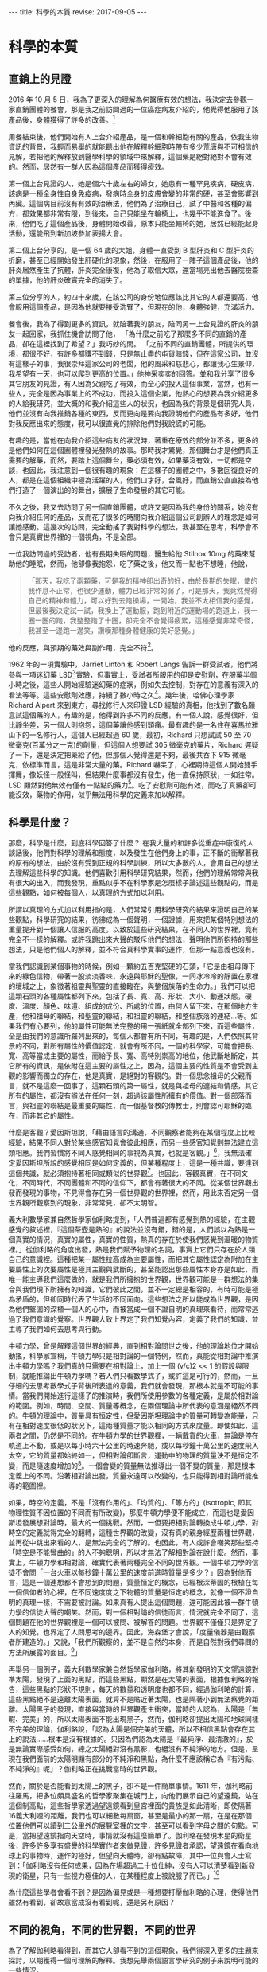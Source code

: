 #+options: toc:nil
#+BEGIN_EXPORT html
---
title: 科學的本質
revise: 2017-09-05
---
#+END_EXPORT

* 科學的本質

** 直銷上的見證
   2016 年 10 月 5 日，我為了更深入的理解為何醫療有效的想法，我決定去參觀一家直銷團體的餐會，那是我之前訪問過的一位癌症病友介紹的，他覺得他服用了該產品後，身體獲得了許多的改善。[fn:1]

   用餐結束後，他們開始有人上台介紹產品，是一個和幹細胞有關的產品，依我生物資訊的背景，我輕而易舉的就能聽出他在解釋幹細胞時帶有多少荒唐與不可相信的見解，若把他的解釋放到醫學科學的領域中來解釋，這個藥是絕對絕對不會有效的。然而，居然有一群人因為這個產品而獲得療效。

   第一個上台見證的人，她是個六十歲左右的婦女，她患有一種罕見疾病，硬皮病，該病是一種全身性自身免疫病，發病時全身的皮膚會變的非常的硬，甚至會影響到內臟。這個病目前沒有有效的治療法，他們為了治療自己，試了中醫和各種的偏方，都效果都非常有限，到後來，自己只能坐在輪椅上，也幾乎不能進食了。後來，他們吃了這個產品後，身體開始改善，原本只能坐輪椅的她，居然已經能起身活動，還能飛到新加坡參加表揚大會。

   第二個上台分享的，是一個 64 歲的大姐，身體一直受到 B 型肝炎和 C 型肝炎的折磨，甚至已經開始發生肝硬化的現象，然後，在服用了一陣子這個產品後，他的肝炎居然產生了抗體，肝炎完全康復，他為了取信大眾，還當場亮出他去醫院檢查的單據，他的肝炎確實完全的消失了。

   第三位分享的人，約四十來歲，在該公司的身份地位應該比其它的人都還要高，他會服用這個產品，是因為他就要接受洗腎了，但現在的他，身體強健，充滿活力。

   餐會後，我為了得到更多的資訊，就陪著我的朋友，陪同另一上台見證的肝炎的朋友一起回家，我抓住機會訪問了他， 「為什麼之前吃了那麼多不同的直銷的產品，卻在這裡找到了希望？」我巧妙的問。 「之前不同的直銷團體，所提供的環境，都很不好，有許多都賺不到錢，只是無止盡的屯貨賠錢，但在這家公司，並沒有這樣子的事，我很崇拜這家公司的老闆，他的風采和慈悲心，都讓我心生景仰，我希望有一天，也可以爬到更高的位置。」他神采奕奕的回答。並和我分享了很多其它朋友的見證，有人因為父親吃了有效，而全心的投入這個事業，當然，也有一些人，完全是因為事業上的不成功，而投入這個企業，他熱心的想要為我介紹更多的人給我研究，並大概的和我介紹這些人的狀況，也因為我的背景是個研究人員，他們並沒有向我推銷各種的東西，反而更向是要向我證明他們的產品有多好，他們對我反應出來的態度，我可以很直覺的排除他們對我說謊的可能。

   有趣的是，當他在向我介紹這些病友的狀況時，著重在療效的部分並不多，更多的是他們如何在這個團體裡發光發熱的故事。那時我才驚覺，那個舞台才是他們真正需要的解藥，而然，要踏上這個舞台，藥必須有效，如果藥沒有效，一切都是空談，也因此，我注意到一個很有趣的現象：在這樣子的團體之中，多數回復良好的人，都是在這個組織中極為活躍的人，他們口才好，台風好，而直銷公直直接為他們打造了一個演出的的舞台，擴展了生命發展的其它可能。

   不久之後，我又去訪問了另一個直銷團體，或許又是因為我的身份的關系，她沒有向我介紹任何的產品，反而花了很多的時間向我介紹這個公司創辦人的理念是如何讓她感動。這幾次的訪問，完全動搖了我對科學的想法，我甚至在思考，科學會不會只是真實世界裡的一個視角，不是全部。

   一位我訪問過的受訪者，他有長期失眠的問題，醫生給他 Stilnox 10mg 的藥來幫助他的睡眠，然而，他卻像我抱怨，吃了藥之後，他又而一點也不想睡，他說，
   #+BEGIN_QUOTE
   「那天，我吃了兩顆藥，可是我的精神卻出奇的好，由於長期的失眠，使的我作息不正常，也很少運動，體力已經非常的弱了，可是那天，我竟然覺得自己的精神和體力，可以好到去跑操場，一開始，我並不太相信我的感覺，但最後我決定試一試，我換上了運動服，跑到附近的運動場的跑道上，我一圈一圈的跑，我整整跑了十圈，卻完全不會覺得疲累，這種感覺非常奇怪，我甚至一邊跑一邊笑，讚嘆那種身體健康的美好感覺。」
   #+END_QUOTE
   他的反應，與預期的藥效與副作用，完全不符[fn:2]。

   1962 年的一項實驗中，Jarriet Linton 和 Robert Langs 告訴一群受試者，他們將參與一項迷幻藥 LSD[fn:3]實驗，但事實上，受試者所服用的卻是安慰劑，在服藥半個小時之後，這些人開始經驗迷幻藥的症狀，例如失去控制，對存在的意義有深入的看法等等。這些安慰劑效應，持續了數小時之久[fn:4]。幾年後，哈佛心理學家 Richard Alpert 來到東方，尋找修行人來印證 LSD 經驗的真相，他找到了數名願意試這個藥的人，有趣的是，他得到許多不同的反應，有一個人說，感覺很好，但比靜坐差，另一個人則抱怨，這個藥讓他感到頭痛。最有趣的是一名住在喜馬拉雅山下的一名修行人，這個人已經超過 60 歲，最初，Richard 只想試試 50 至 70 微毫克(百萬分之一克)的劑量，但這個人想要試 305 微毫克的藥片，Richard 遲疑了一下，還是決定把藥給了他，但那個人覺得還是不夠，最後共吞下 915 微毫克，依標準而言，這是非常大量的藥。Richard 嚇呆了，心裡期待這個人開始雙手揮舞，像妖怪一般怪叫，但結果什麼事都沒有發生，他一直保持原狀，一如往常。LSD 顯然對他無效有僅有一點點的藥力[fn:5]。吃了安慰劑可能有效，而吃了真藥卻可能沒效，藥物的作用，似乎無法用科學的定義來加以解釋。

** 科學是什麼？

   那麼，科學是什麼，到底科學回答了什麼？ 在我大量的和許多從重症中康復的人談話後，他們對科學的理解和態度，以及發生在他們身上的事，正不斷的衝擊著我的原有的想法，由於沒有受到正規的科學訓練，所以大多數的人，會用自己的想法去理解這些科學的知識。他們喜歡引用科學研究結果，然而，他們的理解常常與我有很大的出入，而我發現，重點似乎不在科學家是怎麼樣子論述這些觀點的，而是這些觀點，如何被每個人，以真理的方式加以利用。

   所謂以真理的方式加以利用指的是，人們常常引用科學研究的結果來證明自己的某些觀點，科學研究的結果，彷彿成為一個聲明，一個證據，用來把某個特別想法的重量提升到一個讓人信服的高度。以致於這些研究結果，在不同人的世界裡，竟有完全不一樣的解釋。或許我跳出來大聲的駁斥他們的想法，聲明他們所抱持的那些想法，只是他們個人的解釋，並不符合真科學實事的運作，但那一點意義也沒有。

   當我們認識到某個事物的時候，例如一顆約五百克堅硬的石頭，「它是由祖母傳下來的綠色信物，帶著一股淡淡香味，永遠與耶穌的聖像，一同冰冷冷的靜置在家裡的壇城之上，象徵著祖靈與聖靈的直接臨在，與整個族落的生命力。」我們可以把這顆石頭的各種屬性都列下來，包括了長、寬、高、形狀、大小、動運狀態，硬度、溫度、顏色、味道、組成的成份、所處的位置，由何人留下來，在那個地方生產，他和祖母的聯結，和聖靈的聯結，和祖靈的聯結，和整個族落的連結…等。如果我們有心要列，他的屬性可能無法完整的用一張紙就全部列下來，而這些屬性，全是由我們的意識所羅列出來的，每個人都會有所不同，有趣的是，人們依照其背景的不同，對所有屬性的價值認定，就會有所不同。一個的科學家，可能會把長、寬、高等當成主要的屬性，而給予長、寬、高特別祟高的地位，他武斷地斷定，其它所有的資訊，是依附在這主要的屬性之上，因為，這個主要的性質是不會受到主觀的影響而獨立的存在，他是真實，是絕對的客觀的。對一個思念祖母的父親而言，就不是這麼一回事了，這顆石頭的第一屬性，就是與祖母的連結和情感，其它所有的屬性，都沒有辦法在任何一刻，超過該屬性所擁有的價值。對一個部落而言，與祖靈的聯結是最重要的屬性，而一個基督教的傳教士，則會認可耶穌的臨在，而非其它的屬性。

   什麼是客觀？愛因斯坦說，「藉由語言的溝通，不同觀察者能夠在某個程度上比較經驗，結果不同人對於某些感官知覺會彼此相應，而另一些感官知覺則無法建立這類相應。我們習慣將不同人感覺相同的事視為真實，也就是客觀。」[fn:6]，我無法確定愛因斯坦所說的感覺相同是如何定義的，但某種程度上，這是一種共識，要達到這個共識，就必須抱持著相同或類似的世界觀[fn:7]。也因此，客觀真實，在不同文化，不同時代，不同團體和不同的信仰下，都會有著很大的不同。從某個世界觀出發而發現的事物，不見得會存在另一個世界觀的世界裡，然而，用此來否定另一個世界觀所觀察到的現象，非常常見，卻不太明智。

   義大利數學家兼自然哲學家伽利略提到，「人們普遍都有感覺到熱的經驗，在主觀感覺的敘述裡，『這個茶壺是熱的』的說法並沒有錯，錯的是，人們誤以為熱是一個真實的情況，真實的屬性，真實的性質，熱真的存在於使我們感覺到溫暖的物質裡。」從伽利略的角度出發，熱是我們賦予物理的名詞，事實上它們只存在於人類自己的意識裡。這種把某一屬性拉高成為主要屬性，而把其它屬性認定為附加在主要屬性上的次要屬性是極其主觀與武斷的，甚至能認出那些屬性本身亦是如此，而唯一能主導我們這麼做的，就是我們所擁抱的世界觀，世界觀可能是一群想法的集合與我們現下所擁有的知識，它們彼此之間，並不一定總是相容的，有時可能是極為矛盾的，但卻同時代表了生活的不同面向，這些想法之所以能成為世界觀，是因為他們堅固的深植一個人的心中，而被當成一個不證自明的真理來看待，而常常逃過了我們意識的覺察。世界觀大致上界定了我們知覺內容，定義了我們的知識，並主導了我們如何去思考與行動。

   牛頓力學，曾是解釋這個世界的經典，直到相對論問世之後，他的理論地位才開始動搖，科學家宣稱，牛頓力學只是相對論的一個特例，然而，真能從相對論中推演出牛頓力學嗎？我們真的只需要在相對論上，加上一個 (v/c)2 << 1 的假設與限制，就能推論出牛頓力學嗎？若人們只看數學式子，或許這是可行的，然而，一旦仔細的去思考數學式子背後所表達的意義，我們就會發現，那根本就是不可能的事情。當我們開始進行這樣子的推演時，我們所使用參數的各種定義，是屬於相對論的範圍。例如，時間、空間、質量等概念，在兩個理論中所代表的意涵是絕然不同的。牛頓的理論中，質量具有恒定性，但愛因斯坦理論中的質量可轉變為能量，只有在相對速度很低的狀況下，這兩種質量才能以相同的方式來度量。即使如此，這兩者之間，仍然是不同的。在牛頓力學的世界觀裡，一輛戴貨的火車，無論是停在軌道上不動，或是以每小時六十公里的時速奔馳，或以每秒鐘十萬公里的速度飛入太空，它的質量都始終如一，但相對論卻斷言，運動中的物理的質量決不是恒定不變，而是隨速度增加的[fn:8]。一個會變的質量無法推導出一個不變的質量，那是根本定義上的不同。沿著相對論出發，質量永遠可以改變的，也只能得到相對論所能推導的範圍裡。

   如果，時空的定義，不是「沒有作用的」、「均質的」、「等方的」(isotropic, 即其物理性質不因位置的不同而有所改變)，那麼牛頓力學便不能成立，而這也是愛因斯坦發展想對論時，最大的一個挑戰。然而，一但要把相對論轉換成牛頓力學，對時空的定義就得完全的翻轉，這種世界觀的改變，沒有真的親身經歷兩種世界觀，並再從中跳出來看的人，是無法完全的了解的。也因此，有人或許會嘲笑那些堅持「時空是不能彎曲的」的人不夠聰明，所以才無法了解相對論在說什麼。然而，事實上，牛頓力學和相對論，確實代表著兩種完全不同的世界觀。一個牛頓力學的信徒不會問「一台火車以每秒鐘十萬公里的速度前進時質量是多少？」因為對他而言，這是一個連想都不會想到的問題，質量恒定的概念，已經根深蒂固的根植在每一個信仰者的心裡，在不同速度度之下物體的質量是恒定的概念，就像一個不證自明的真理一樣，不需要被討論。如果真有人提出這個問題，還可能因此被一群牛頓力學的信徒大聲的嘲笑。然而，對一個相對論的信徒而言，情況就完全不同了，這個問題在他的世界觀裡是一個可以被問、被解答的問題。世界觀不僅僅只是界定了人的知覺，也界定了人問思考的邊界。因此，海森堡才會說，「度量儀器是由觀察者所建造的。」又說，「我們所觀察的，並不是自然的本身，而是自然對我們尋問的方法所展露的面目。[fn:9]」

   再舉另一個例子，義大利數學家兼自然哲學家伽利略，將其新發明的天文望遠鏡對準太陽，發現了上面的黑點，而這些黑點，顯然是在太陽的表面，根據伽利略的報告，這些黑點的形狀不規則，每天的數量和透明度也都不同，經過伽利略的計算，這些黑點絕不是遠離太陽表面，就算不是貼近著太陽，也是隔著小到無法察覺的距離。太陽黑子的發現，直接與當時的世界觀產生衝突，當時的人認為，太陽是「無暇、完美」的，所以太陽表面不能出現黑子，然而，伽利略卻提出太陽和地球同樣不完美的理論，伽利略說，「認為太陽是個完美的天體，所以不相信黑點會存在其上的說法……根本是沒有根據的。只因為們認為太陽是『最純淨、最清澈的』，於是無論實際感受如何，總之太陽絕對沒有黑影，也絕沒有不純淨的地方。但是，呈現在我們面前的太陽明顯有部分的不純淨和黑點，為什麼不應該稱它為『有污點、不純淨的』呢」？伽利略正在挑戰當時的世界觀。

   然而，關於是否能看到太陽上的黑子，卻不是一件簡單事情。1611 年，伽利略前往羅馬，把多位頗具盛名的哲學家聚集在城門上，向他們展示自己的望遠鏡，站在這個制高點，這些哲學家透過望遠鏡看到皇宮裡面的貴族是如此清晰，即使隔著16義大利哩的距離，我們也可以細數每扇窗，甚至是最小的那一扇，在是在那個位置他們可以讀到三公里外的展覽室裡的文字，甚至可以看到字母之間的句點。可是，當把望遠鏡指向天空時，事情就沒有這麼簡單了。伽利略在發現木星的衛星後，許多許多享有盛譽的科學實作者來做見證，許多見證者承認，望遠鏡在看向地球上的事物時，運作的極好，但望向天體時，卻有點故障，其中一位與會人士寫到：「伽利略沒有任何成果，因為在場超過二十位仕紳，沒有人可以清楚看到新發現的衛星，只有一些視力極佳的人，在某種程度上被說服了而已。」[fn:10]

   為什麼這些學者會看不到？是因為偏見或是一種想要打壓伽利略的心理，使得他們雖然有看到，卻故意當成沒有看到呢，還是另有原因？

** 不同的視角，不同的世界觀，不同的世界
   為了了解伽利略看得到，而其它人卻看不到的這個現象，我們得深入更多的主題來探討，以期獲得一個可理解的解釋。我想先舉兩個語言學研究的例子來說明可能的一些情況。

   心理學家米勒，曾經做過一個實驗，他放了一捲錄音帶給受試者聽，裡頭是背景充滿了噪音的句子，並要他們正確的複述他們所聽到的。這些句子，有些是符合英文文法規則且有意義的，有些就是把片語中的語詞打散，變成一些合乎文法卻沒有意義的句子，有一些是把片語結構打散，但是把相關的詞語放在一起，最後這是一些沒有意義也沒有文法的句子，完全不知道他是說些什麼。而實驗結果發現，合乎文法且有意義的句子，受試者重複的結果最好，其次是合乎文法但無意義的句子，再其次是不合文法的句子，最糟的是不合文法的胡扯。幾年後，心理學家華倫，錄了一些句子，例如: the state governors met with their respective legislatures convening in the capital city. 他把 legislatures 這個字的第一個 s 換成一個咳嗽的聲音，在播放給受試者聽，受試者完全沒有察覺任何一個聲音的消失 [fn:11] 。這個些實驗的結果，造成許多人強烈的反彈，似乎這個實驗，證實了相對主義[fn:12]的哲學的觀點，也就是說，我們只聽到我們想要聽的話，我們的知識決定了我們的知覺。

   另一個例子，是發生在 2015 年的 2 月，網友 Swiked 在社交網站 Tumblr 上貼出一件洋裝照片，意外地讓無數人陷入「顏色爭論」之中，隨著各大討論區和網站紛紛轉貼此圖，很快消息傳播到世界各個角落。說到這件洋裝的顏色，一派人堅持是「白金色」，另一派人主張是「藍黑色」，還有網友表示，一開始看是「白金色」，隔了一陣子再看就變成「藍黑色」。更有人說，用不同電腦、不同螢幕看，會有完全不同的視覺效果。為了解決爭議，國外知名網站《BuzzFeed》做出了網路民調，吸引超過 200 萬人投票，共有 140 萬人、約 72% 支持「白金色」，55 萬人、約 28% 支持「藍黑色」。德國吉森大學的 Karl R. Gegenfurtner 與他的同事，研究並記錄一群人看到那件洋裝的情況，他們發現，其實不只有兩個可能的色彩組合，有些人會在這張影像上讀到更多的色彩連續體，有些人看到白金色，黑藍色，也有人看到比較粉色的組合[fn:13]。這顯示，每一個人看到的顏色，可能都不一樣。

   我們不是看著同樣的一個物體嗎？為什麼不同人會看到不同的顏色？有科學家認為，這是人們的視覺，會彌補燈光的差異，以此評估物品真正顏色。也就是說，當人們看到白金色的原因是，他們認為洋裝處於燈光昏暗的環境，所以藍色調的顏色應該被解釋成陰影，而看到黑藍色的人則認為，背景的燈光是明亮的，因此黑藍色是正確的顏色[fn:14]。這樣子的解釋，並沒有完全的回答那些看到粉色系的人是怎麼一回事，然而，卻為我們帶來一個更大的線索。我們的知識，決定了我們到底該看到什麼樣子的顏色。

   Bruner 和 Postman 做了一個實驗，他們讓讓受試者辨識一系列撲克牌的花色，每一張牌在受試者眼前，只暴露很短的時間，並且實驗者可以控制時間的長短，這些牌中，有許多張都是正常牌，但有一些故意做成異常牌，例如，紅桃六、黑心四，實驗中每回讓一個受試者以各種不同的曝光時間看一張牌，曝光的時間由短而長，每次讓他看了牌之後，就問他看到什麼結果，連續兩次成功，這一回即結束。許多受試者都能利用時間中最短的撲克牌曝光時間，辨認出初大部分牌的花色，曝光時間稍微增加之後，全部的受試者都能只指認所有的牌，對正常的排，他們的辨認通常是正確，但是異常花色出現時，他們也幾乎毫不猶豫的將他們認為是正常的，例如「黑心 4」可能被認成「黑桃4」或「紅心4」，他們沒有察覺到任何的不對勁，那些怪牌立刻被歸入由過去的經驗所形成的觀念範疇之中。我們甚至不能說受試者看見的東西與他們辨識出的東西並不相同。要是把異常牌的曝光時間加長，受試者就會開始猶豫，表現出他也覺察到異常現象的樣子，例如，看到一張紅桃 6，有些受試者會說「這是黑桃 6，但卻有點怪怪的，黑桃卻有紅邊。」當異常牌曝光的時間再延長，受試者變更為遲疑，時間不斷的增加的結果是，到最後絕大多數受試者會毫不猶豫的說出正確的花色，例如紅桃六，有些受試者在認出了兩三張怪牌之後，他們就能輕易的辨別其他怪牌了。可是有好幾個受試者，就是沒有辦法，甚至當怪牌的曝光時間，增加到他們辨別正常胎平均所需時間的 40 倍之後，還有超過 10% 的怪牌被認錯，而且這個類沒有辦法認出異常牌的受試者，常會陷入深沉的沮喪之中，其中一個人說，「不管牌的花色是什麼玩意兒，我就是認不出來，它看起來根本就不像牌，現在我甚至不知它是什麼顏色，更不知他是黑桃還是紅心，現在我連黑桃是什麼形狀都搞不清楚了，我的天啊。」[fn:15]

   我不知道上述的這個實驗，是否能和伽利略把望遠鏡望天空請專家來見證的事件能否類比，伽利略確實和其它的專家看到了不一樣的東西，而樸克牌的實驗者和受試者，也確實看到了不同的東西，唯一不同的事，當時的伽利略並不是實驗者，他雖然試圖說服其它的專家，但他說的話沒有權威性，不足以動搖其它人的想法。然而，在樸克牌的實驗裡，實驗者是個「知道事實」的權威者，當他向受試者聲明，他看錯了花色時，受試者沒有立場反對，他們意識到了有別於他自己意識範圍之外的可能，有些人接受了，有些人遲疑了，有些人反而陷入兩個相法的衝突與困惑中，甚至連原本自己所看到的花色都認不出來了。

   這樣的解釋，不一定所有的人都會信服，人們仍然可以堅持，「難不成沒有一絕對客觀的撲克牌花色嗎？那個花色，絕不是只存在實驗者的知覺之中。」我並不完全反對這個論點，客觀是存在的，如果沒有客觀，我們主觀就沒有對像，主觀很自然也不存在了，然而，客觀的存在，卻不需要是絕對的，不需要是舉世皆同的，也不需要是獨立於主觀之外而存在的。這種心物二元的概念，我很想把它歸因於笛卡耳的哲學思想，某種程度，這個思想與後來的唯物論哲學，大大的影響了現代科學所抱持的世界觀，指導著科學家怎麼去看這個世界。就撲克牌實驗而言，實驗者拿了一個包含了異常牌的撲克牌(依他自己的認知)，並把它依照曝光時間的不同，呈現給受試者，不同的曝光時間，代表著不同的資訊量，不同的資訊量，就有可能帶來不同的知識而引起不同的知覺，而這個知覺完全取決於個人。那麼，那些科學家看不到伽利略看到的衛星，就不足為奇了。

   這裡，我想舉兩個訪談的例子，來說明我們的世界觀和所抱持的知識，如何影響著我們經驗到的世界。主角是名一貫道的道親，我是從他的先生那裡，訪問到她的故事，
   #+BEGIN_QUOTE
   我是跟著我太太吃素的，我會開始吃素，也是因為發生在我太太的事讓我感到驚訝，他可以完全的感覺到食物是否是不潔的，只要他一沾到不潔的食物，他就會反胃身體不舒服。這個過程，並不是突然發生的，是一個漸進的過程，剛開始的時候，她只是開始清口(一貫道術語，指開始茹素)，但漸漸的，他可以感覺出食物中是否有混到暈食的存在，而且其敏感程度，讓我非常的震驚。有一次，我買了一家公司的餅，餅的包裝標示著素食兩個字，可是我拿回家給我太太吃了吃了以後，她就跟我說說這個餅裡面有不潔的東西，身體不舒服，我心想，這是真的嗎？就打去食品公司詢問，最後，他們的經理和我說，這個食物確實在制作的過程中，混了一些葷食，我很不開心，覺得他們這樣子根本是欺騙消費者，所以就要求他們改善。這些故事太多了，多到我都說不完了。然而我太太的這個特質，並不是一開始就這麼的敏銳，而是漸漸活化起來的，到後來，她甚至可以感覺到更細微的狀況。那是我爸爸過世的時候，當時，我們很忙，常常買外食，可是很奇怪的是，只要食物是經過我的手，我太太吃了就會不舒服，這點讓我驚訝不已，我為了實驗，就請我一個朋友幫我去買一個我指定的食物，結果我太太吃了就沒事，也就是說，他到後來，已經能夠完全的區別任何不潔的食物了。」
   #+END_QUOTE

   另一個故事，是一名從癌症中康復的好友，他們全家都一致的認為，食物是媽媽致病的真正病因，因此，全家都力行李秋涼小姐推行的生機飲食，他的先生說，
   #+BEGIN_QUOTE
   她自從生病後，她的身體就變得愈來愈敏感，一沾到不潔的食物，身體就會有很大的反應。好歹我也是台大哲學系畢業的知識份子，總得有些實驗的精神，所以我就偷偷做了幾次的實驗。一次，我在燙青菜中，加入了一般市面上的油，他才剛拿起盤子，就放了下來，說這個食物不對勁，他不想吃，那時我真嚇了一跳，他是怎麼樣子發現的，後來我又做了好幾次的測試，通通都得到一樣的結果，他的身體對食物的反應非常的大，甚至只要經過大學部的食堂，就噁心的快要吐出來。
   #+END_QUOTE

   這兩個訪談的主角，都對「不潔」的食物都有極為敏銳的敏感度，可是他們對不潔的定義卻是不同的，一個是宗教定義上的不潔，一個是無毒與否的不潔，而兩個人的感官，卻又天衣無縫的和自己的信仰與知識相結合。

   人類學家 Turnbull 曾經在剛果枝葉茂密熱帶森林中，研究俾格米人的生活方式，他描述過下面的一個實例：有些俾格米人從來沒有離開過森林，沒有見過開闊的視野。當 Turnbull 帶著一位名叫 Kenge 的俾格米人第一次離開居住地大森林來到一片高原時，他看見遠處的一群水牛，驚奇地問，「那些是什麼蟲子？」Turnbull 當告訴他是野牛時，他笑了出來，以為 Turnbull 是在開玩笑，並再一次詢問那是什麼蟲子並喃喃的嘀咕著，「我這位朋友也太不聰明了，怎麼會拿野牛去比甲蟲呢？」Trunbull 立刻開著車子，和 Kenge 一起接近這些野牛，當 Kenge 著看動物的體形不斷的變大時，他小聲說，這可能是魔法，最後，當他們來到野牛旁，看到野牛真實的大小時，他仍然懷疑它不是不是在剛剛那段開車的時間裡長大大，或是有人在這裡頭耍花招。當兩個人繼續開車來到湖邊的時候，發生了類似的情況，這是一個很大的湖，在兩三英里外有一艘魚船，Kenge 不肯相信幾英哩外的那條船可以裝下幾個人，他斷言那不過是一塊木頭，直到 Turnbull 提醒他剛剛野牛的經驗後，他才點了點頭表示同意。回到森林前的日子裡，Kenge 觀察遠處的動物，並試著猜測他們是什麼，他正不斷的讓自己適應新的知覺訊息[fn:16]。」

   這些例子已經夠多了，由此，我們至少能夠稍稍的抓到一個概念，一個人的世界觀是如何影響並形塑著自己所經驗的世界。

* Footnotes

[fn:1] 關於直銷帶來的療癒的研究，仍然在進行當中，未來會有更多的資料與研究呈現。

[fn:2] 根據三軍總醫院臨床藥學部所提供的 stilnox 藥物彷單，該藥物的主要作用為治療失眠，而可能的副作用為頭暈、頭痛、嗜睡、噁心、過敏、腹瀉或便秘、視力模糊或產生幻覺。

[fn:3] D-麥角酸二乙胺（Lysergic acid diethylamide），也稱為「麥角二乙醯胺」，常簡稱為「LSD」，是一種強烈的半人工致幻劑。

[fn:4] Hurley, Investigations, p.10

[fn:5] Richard Alpert, Be Here and Now (San Cristobal, N.M: Lama fundation, 1971)

[fn:6] 愛因思坦，《相對論的意義》，台灣商務，2005，頁1。

[fn:7] 世界觀，在文章中可能有不同的等義詞，諸如，人生觀、宇宙觀。在在這三個詞是之不斷的切換，是為了保持書寫時的流暢性，而非他們擁有不同的意義。世界觀是一群思想的集合與我們現下所擁有的知識，這些思想與知識彼此之間，並不一定總是相容的，有時可能是極為矛盾的，但卻同時代表了生活的不同面向，這些想法之所以能成為世界觀，是因為他們堅固的深植一個人的心中，而被當成一個不證自明的真理來看待，而沒有絲毫的懷疑。世界觀是一個開放的動態系統，裡面的思想，並不是永遠不會改變的，許多不適合自己發展的想法會在生命的不同過程中被丟棄，同樣的，也會有新的想法開始被建立起來，成為世界觀的一份子。用個更簡單的話來說，一個人的世界觀，除了現下所擁有的知識外，他主要包含了下面幾個面向的想法，自己是什麼，世界是什麼，人與世界的觀系，人與自然的關系，人與形而上或者說是神的關系。

[fn:8] 孔恩，《科學革命的結構》，遠流，1994，頁154-155

[fn:9] Werner Heisenberg，《物理與哲學》，幼獅文化事業公司，1987，頁45

[fn:10] 史蒂文．謝平，《科學革命》，左岸文化，2016，頁106-108

[fn:11] 史迪芬．平克，《語言本能》，商周出版，2015，頁227-229

[fn:12] 知識的相對主義者主張知識的內容會相對於不同的情境而產生變化。

[fn:13] Gegenfurtner, K. R., Bloj, M., & Toscani, M. (2015). The many colours of ‘the dress.' Current Biology, 25, R543–R544

[fn:14] 茱莉亞．蕭，《記憶如何對你說謊》，商周出版，2016，頁45-47

[fn:15] 孔恩，《科學革命的結構》，遠流，1994，頁113-114

[fn:16] Roger R. Hock，《改變心理學的 40 項研究》，北京：中國輕工業出版社，2004，頁50-52
